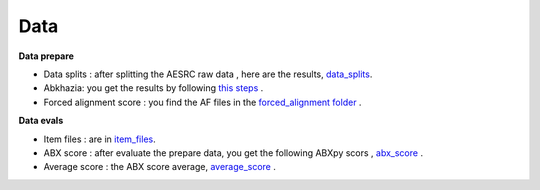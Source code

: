 Data
=======

**Data prepare**

- Data splits : after splitting the AESRC raw data , here are the results, `data_splits <https://github.com/bootphon/ABX-accent/tree/main/abx-accent/data/prepare/data_splits>`_.
- Abkhazia: you get the results by following `this steps <https://github.com/bootphon/abkhazia/tree/aesrc/abkhazia/corpus/prepare>`_ .
- Forced alignment score : you find the AF files in the `forced_alignment folder <https://github.com/bootphon/ABX-accent/tree/main/abx-accent/data/prepare/forced_alignment>`_ .

**Data evals**

- Item files : are in `item_files <https://github.com/bootphon/ABX-accent/tree/main/abx-accent/data/evals/item_files>`_.
- ABX score : after evaluate the prepare data, you get the following ABXpy scors , `abx_score <https://github.com/bootphon/ABX-accent/tree/main/abx-accent/data/evals/abx_score>`_ .
- Average score :  the ABX score average, `average_score <https://github.com/bootphon/ABX-accent/tree/main/abx-accent/data/evals/average_score>`_ .
